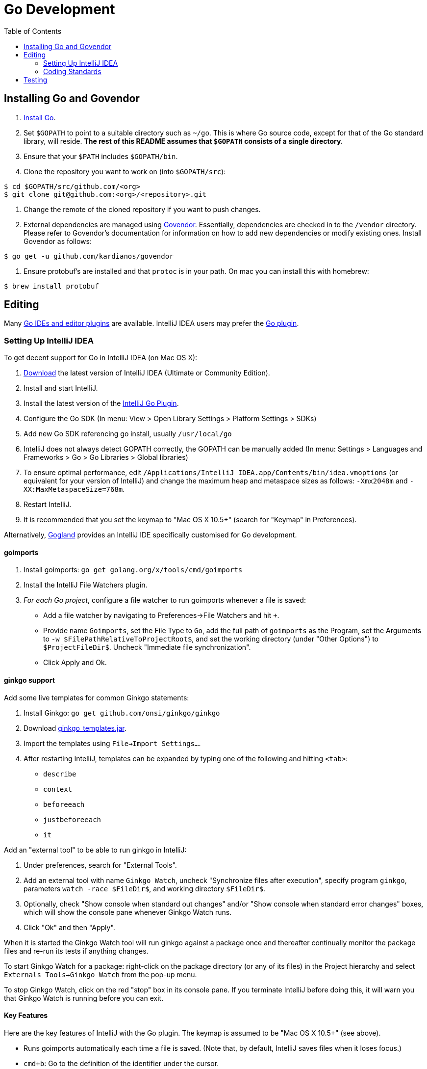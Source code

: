 = Go Development
:toc:
:toc-placement!:

toc::[]

== Installing Go and Govendor

1. link:https://golang.org/doc/install[Install Go].
2. Set `$GOPATH` to point to a suitable directory such as `~/go`.
This is where Go source code, except for that of the Go standard library, will reside.
**The rest of this README assumes that `$GOPATH` consists of a single directory.**
3. Ensure that your `$PATH` includes `$GOPATH/bin`.
4. Clone the repository you want to work on (into `$GOPATH/src`):

[source,bash]
----
$ cd $GOPATH/src/github.com/<org>
$ git clone git@github.com:<org>/<repository>.git
----
5. Change the remote of the cloned repository if you want to push changes.

6. External dependencies are managed using link:https://github.com/kardianos/govendor[Govendor].
Essentially, dependencies are checked in to the `/vendor` directory. Please refer to Govendor's documentation for information on how to add new dependencies or modify
existing ones. Install Govendor as follows:

[source,bash]
----
$ go get -u github.com/kardianos/govendor
----
7. Ensure protobuf's are installed and that `protoc` is in your path. On mac you can install this with homebrew:

[source,bash]
----
$ brew install protobuf
----

== Editing

Many link:https://github.com/golang/go/wiki/IDEsAndTextEditorPlugins[Go IDEs and editor plugins] are available.
IntelliJ IDEA users may prefer the link:https://github.com/go-lang-plugin-org/go-lang-idea-plugin[Go plugin].

=== Setting Up IntelliJ IDEA

To get decent support for Go in IntelliJ IDEA (on Mac OS X):

1. link:https://www.jetbrains.com/idea/download/[Download] the latest version of IntelliJ IDEA (Ultimate or Community Edition).
1. Install and start IntelliJ.
1. Install the latest version of the link:https://github.com/go-lang-plugin-org/go-lang-idea-plugin[IntelliJ Go Plugin].
1. Configure the Go SDK (In menu: View > Open Library Settings > Platform Settings > SDKs)
1. Add new Go SDK referencing go install, usually `/usr/local/go`
1. IntelliJ does not always detect GOPATH correctly, the GOPATH can be manually added (In menu: Settings > Languages and Frameworks > Go > Go Libraries > Global libraries)
1. To ensure optimal performance, edit `/Applications/IntelliJ IDEA.app/Contents/bin/idea.vmoptions` (or equivalent for your version of IntelliJ) and change the maximum heap and metaspace sizes as follows: `-Xmx2048m` and `-XX:MaxMetaspaceSize=768m`.
1. Restart IntelliJ.
1. It is recommended that you set the keymap to "Mac OS X 10.5+" (search for "Keymap" in Preferences).

Alternatively, link:https://www.jetbrains.com/go/[Gogland] provides an IntelliJ IDE specifically customised for Go development.

==== goimports

1. Install goimports: `go get golang.org/x/tools/cmd/goimports`
1. Install the IntelliJ File Watchers plugin.
1. _For each Go project_, configure a file watcher to run goimports whenever a file is saved:
    * Add a file watcher by navigating to Preferences->File Watchers and hit `+`.
    * Provide name `Goimports`, set the File Type to `Go`, add the full path of `goimports` as the Program, set the Arguments to `-w $FilePathRelativeToProjectRoot$`, and set the working directory (under "Other Options") to `$ProjectFileDir$`. Uncheck "Immediate file synchronization".
    * Click Apply and Ok.

==== ginkgo support

Add some live templates for common Ginkgo statements:

1. Install Ginkgo: `go get github.com/onsi/ginkgo/ginkgo`
1. Download link:https://drive.google.com/a/pivotal.io/file/d/0B_po1wAvrP3cRmdoWmZBdUZWMTA/view?usp=sharing[ginkgo_templates.jar].
1. Import the templates using `File->Import Settings...`.
1. After restarting IntelliJ, templates can be expanded by typing one of the following and hitting `<tab>`:
    * `describe`
    * `context`
    * `beforeeach`
    * `justbeforeeach`
    * `it`

Add an "external tool" to be able to run ginkgo in IntelliJ:

1. Under preferences, search for "External Tools".
1. Add an external tool with name `Ginkgo Watch`, uncheck "Synchronize files after execution", specify program `ginkgo`, parameters `watch -race $FileDir$`, and working directory `$FileDir$`.
1. Optionally, check "Show console when standard out changes" and/or "Show console when standard error changes" boxes, which will show the console pane whenever Ginkgo Watch runs.
1. Click "Ok" and then "Apply".

When it is started the Ginkgo Watch tool will run ginkgo against a package once and thereafter continually monitor the package files and re-run its tests if anything changes.

To start Ginkgo Watch for a package: right-click on the package directory (or any of its files) in the Project hierarchy and select `Externals Tools->Ginkgo Watch` from the pop-up menu.

To stop Ginkgo Watch, click on the red "stop" box in its console pane. If you terminate IntelliJ before doing this, it will warn you that Ginkgo Watch is running before you can exit.

==== Key Features

Here are the key features of IntelliJ with the Go plugin. The keymap is assumed to be "Mac OS X 10.5+" (see above).

* Runs goimports automatically each time a file is saved. (Note that, by default, IntelliJ saves files when it loses focus.)
* `cmd+b`: Go to the definition of the identifier under the cursor.
* `cmd+[`: go back
* `cmd+]`: go forward
* `alt+F7`: find usages of the identifier under the cursor.
* `cmd+shift+f`: search all the files in the project. (You can also search a directory by right clicking on the direction from the project view and choosing "Find in Path...".)
* `shift+F6`: rename the identifier under the cursor. (Press escape unless you want to overtype the whole identifier.)
* `cmd+7`: View the structure of the current file which displays types, methods, and so forth. There is a button to sort the contents alphabetically which is useful for large files.
* `cmd+1`: View the project files.
* `cmd+/`: comment the current line (or the current selection).
* `cmd+d`: duplicate the current line.
* `alt+shift+<cursor up>`: move the current line up.
* `alt+shift+<cursor down>`: move the current line down.
* Live templates. E.g. type `meth` in a Go file and then choose the live template by hitting tab to insert a method. Other live templates can be found under preferences.

=== Coding Standards

See link:https://golang.org/doc/effective_go.html[Effective Go] for tips on writing good Go code.
Dip into the code of the Go standard libraries to get a better feel for idiomatic style.

Goimports will automatically format code to the Go standard, but to do this manually:
[source,bash]
----
$ cd $GOPATH/src/github.com/<org>/<repository>
$ govendor fmt +local
----

== Testing

Run the tests as follows:
[source,bash]
----
$ cd $GOPATH/src/github.com/<org>/<repository>
$ govendor test +local
----

Tests are written using the link:https://onsi.github.io/ginkgo/[Ginkgo] BDD testing framework
and the link:https://onsi.github.io/gomega/[Gomega] matcher library, which are included in the `/vendor`
directory.

To run tests using Ginkgo, install the executable as follows (unless you did that already):
[source,bash]
----
$ go get -u github.com/onsi/ginkgo/ginkgo
----
and run the tests as follows:
[source,bash]
----
$ cd $GOPATH/src/github.com/<org>/<repository>
$ ginkgo -r -cover -race
----

Test mocks are created using link:https://github.com/maxbrunsfeld/counterfeiter[Counterfeiter]. Install the `counterfeiter` executable as follows:
[source,bash]
----
$ go get github.com/maxbrunsfeld/counterfeiter
----

Interfaces to be mocked are tagged `//go:generate counterfeiter ...` and so mocks may
be regenerated by issuing:
[source,bash]
----
$ cd $GOPATH/src/github.com/<org>/<repository>
$ govendor generate +local
----
